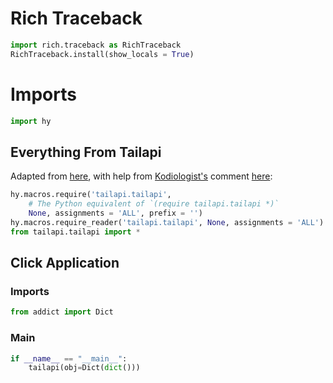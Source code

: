 #+property: header-args:py+ :shebang "#!/usr/bin/env python3"
#+property: header-args:py+ :tangle yes

* Rich Traceback

#+begin_src py
import rich.traceback as RichTraceback
RichTraceback.install(show_locals = True)
#+end_src

* Imports

#+begin_src py
import hy
#+end_src

** Everything From Tailapi

Adapted from [[https://github.com/hylang/hyrule/blob/master/hyrule/__init__.py][here]],
with help from [[https://stackoverflow.com/users/1451346/kodiologist][Kodiologist's]] comment
[[https://stackoverflow.com/questions/73030667/init-py-for-hy-modules-with-relative-imports#comment128994796_73030667][here]]:

#+begin_src py
hy.macros.require('tailapi.tailapi',
    # The Python equivalent of `(require tailapi.tailapi *)`
    None, assignments = 'ALL', prefix = '')
hy.macros.require_reader('tailapi.tailapi', None, assignments = 'ALL')
from tailapi.tailapi import *
#+end_src

** Click Application
*** Imports

#+begin_src py
from addict import Dict
#+end_src

*** Main

#+begin_src py
if __name__ == "__main__":
    tailapi(obj=Dict(dict()))
#+end_src